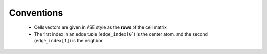 Conventions
===========

 - Cells vectors are given in ASE style as the **rows** of the cell matrix
 - The first index in an edge tuple (``edge_index[0]``) is the center atom, and the second (``edge_index[1]``) is the neighbor